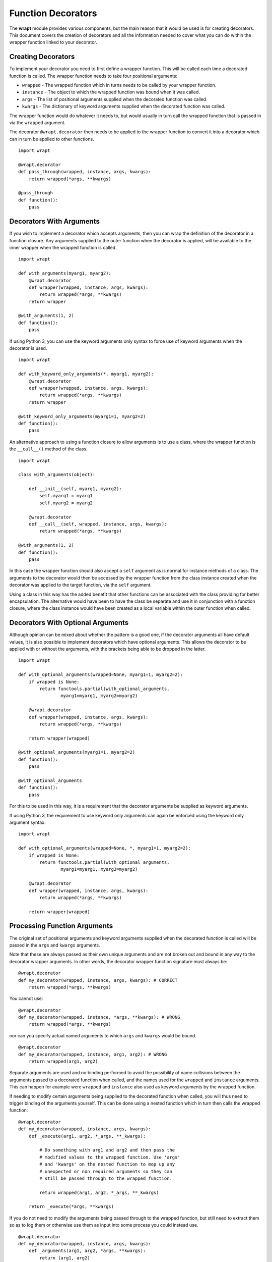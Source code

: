 Function Decorators
===================

The **wrapt** module provides various components, but the main reason that
it would be used is for creating decorators. This document covers the
creation of decorators and all the information needed to cover what you can
do within the wrapper function linked to your decorator.

Creating Decorators
-------------------

To implement your decorator you need to first define a wrapper function.
This will be called each time a decorated function is called. The wrapper
function needs to take four positional arguments:

* ``wrapped`` - The wrapped function which in turns needs to be called by your wrapper function.
* ``instance`` - The object to which the wrapped function was bound when it was called.
* ``args`` - The list of positional arguments supplied when the decorated function was called.
* ``kwargs`` - The dictionary of keyword arguments supplied when the decorated function was called.

The wrapper function would do whatever it needs to, but would usually in
turn call the wrapped function that is passed in via the ``wrapped``
argument.

The decorator ``@wrapt.decorator`` then needs to be applied to the wrapper
function to convert it into a decorator which can in turn be applied to
other functions.

::

    import wrapt

    @wrapt.decorator
    def pass_through(wrapped, instance, args, kwargs):
        return wrapped(*args, **kwargs)

    @pass_through
    def function():
        pass

Decorators With Arguments
-------------------------

If you wish to implement a decorator which accepts arguments, then you can
wrap the definition of the decorator in a function closure. Any arguments
supplied to the outer function when the decorator is applied, will be
available to the inner wrapper when the wrapped function is called.

::

    import wrapt

    def with_arguments(myarg1, myarg2):
        @wrapt.decorator
        def wrapper(wrapped, instance, args, kwargs):
            return wrapped(*args, **kwargs)
        return wrapper

    @with_arguments(1, 2)
    def function():
        pass

If using Python 3, you can use the keyword arguments only syntax to force
use of keyword arguments when the decorator is used.

::

    import wrapt

    def with_keyword_only_arguments(*, myarg1, myarg2):
        @wrapt.decorator
        def wrapper(wrapped, instance, args, kwargs):
            return wrapped(*args, **kwargs)
        return wrapper

    @with_keyword_only_arguments(myarg1=1, myarg2=2)
    def function():
        pass

An alternative approach to using a function closure to allow arguments is
to use a class, where the wrapper function is the ``__call__()`` method of
the class.

::

    import wrapt

    class with_arguments(object):

        def __init__(self, myarg1, myarg2):
            self.myarg1 = myarg1
            self.myarg2 = myarg2

        @wrapt.decorator
        def __call__(self, wrapped, instance, args, kwargs):
            return wrapped(*args, **kwargs)

    @with_arguments(1, 2)
    def function():
        pass

In this case the wrapper function should also accept a ``self`` argument as
is normal for instance methods of a class. The arguments to the decorator
would then be accessed by the wrapper function from the class instance
created when the decorator was applied to the target function, via the
``self`` argument.

Using a class in this way has the added benefit that other functions can be
associated with the class providing for better encapsulation. The
alternative would have been to have the class be separate and use it in
conjunction with a function closure, where the class instance would have
been created as a local variable within the outer function when called.

Decorators With Optional Arguments
----------------------------------

Although opinion can be mixed about whether the pattern is a good one, if
the decorator arguments all have default values, it is also possible to
implement decorators which have optional arguments. This allows the
decorator to be applied with or without the arguments, with the brackets
being able to be dropped in the latter.

::

    import wrapt

    def with_optional_arguments(wrapped=None, myarg1=1, myarg2=2):
        if wrapped is None:
            return functools.partial(with_optional_arguments,
                    myarg1=myarg1, myarg2=myarg2)

        @wrapt.decorator
        def wrapper(wrapped, instance, args, kwargs):
            return wrapped(*args, **kwargs)

        return wrapper(wrapped)

    @with_optional_arguments(myarg1=1, myarg2=2)
    def function():
        pass

    @with_optional_arguments
    def function():
        pass

For this to be used in this way, it is a requirement that the decorator
arguments be supplied as keyword arguments.

If using Python 3, the requirement to use keyword only arguments can again
be enforced using the keyword only argument syntax.

::

    import wrapt

    def with_optional_arguments(wrapped=None, *, myarg1=1, myarg2=2):
        if wrapped is None:
            return functools.partial(with_optional_arguments,
                    myarg1=myarg1, myarg2=myarg2)

        @wrapt.decorator
        def wrapper(wrapped, instance, args, kwargs):
            return wrapped(*args, **kwargs)

        return wrapper(wrapped)

Processing Function Arguments
-----------------------------

The original set of positional arguments and keyword arguments supplied when
the decorated function is called will be passed in the ``args`` and
``kwargs`` arguments.

Note that these are always passed as their own unique arguments and are not
broken out and bound in any way to the decorator wrapper arguments. In
other words, the decorator wrapper function signature must always be::

    @wrapt.decorator
    def my_decorator(wrapped, instance, args, kwargs): # CORRECT
        return wrapped(*args, **kwargs)

You cannot use::

    @wrapt.decorator
    def my_decorator(wrapped, instance, *args, **kwargs): # WRONG
        return wrapped(*args, **kwargs)

nor can you specify actual named arguments to which ``args`` and ``kwargs``
would be bound.

::

    @wrapt.decorator
    def my_decorator(wrapped, instance, arg1, arg2): # WRONG
        return wrapped(arg1, arg2)

Separate arguments are used and no binding performed to avoid the
possibility of name collisions between the arguments passed to a decorated
function when called, and the names used for the ``wrapped`` and
``instance`` arguments. This can happen for example were ``wrapped`` and
``instance`` also used as keyword arguments by the wrapped function.

If needing to modify certain arguments being supplied to the decorated
function when called, you will thus need to trigger binding of the
arguments yourself. This can be done using a nested function which in turn
then calls the wrapped function::

    @wrapt.decorator
    def my_decorator(wrapped, instance, args, kwargs):
        def _execute(arg1, arg2, *_args, **_kwargs):

            # Do something with arg1 and arg2 and then pass the
            # modified values to the wrapped function. Use 'args'
            # and 'kwargs' on the nested function to mop up any
            # unexpected or non required arguments so they can
            # still be passed through to the wrapped function.

            return wrapped(arg1, arg2, *_args, **_kwargs)

        return _execute(*args, **kwargs)

If you do not need to modify the arguments being passed through to the
wrapped function, but still need to extract them so as to log them or
otherwise use them as input into some process you could instead use.

::

    @wrapt.decorator
    def my_decorator(wrapped, instance, args, kwargs):
        def _arguments(arg1, arg2, *args, **kwargs):
            return (arg1, arg2)

        arg1, arg2 = _arguments(*args, **kwargs)

        # Do something with arg1 and arg2 but still pass through
        # the original arguments to the wrapped function.

        return wrapped(*args, **kwargs)

You should not simply attempt to extract positional arguments from ``args``
directly because this will fail if those positional arguments were actually
passed as keyword arguments, and so were passed in ``kwargs`` with ``args``
being an empty tuple.

Note that in either case, the argument names used in the decorated function
would need to match the names mapped by the wrapper function. This is a
restriction which would need to be documented for the specific decorator to
ensure that users do not use arbitrary argument names which do not match.

Enabling/Disabling Decorators
-----------------------------

A problem with using decorators is that once added into code, the actions
of the wrapper function cannot be readily disabled. The use of the decorator
would have to be removed from the code, or the specific wrapper function
implemented in such a way as to check itself a flag indicating whether it
should do what is required, or simply call the original wrapped function
without doing anything.

To make the task of enabling/disabling the actions of a wrapper function
easier, such functionality is built in to ``wrapt.decorator``. The
feature operates at a couple of levels, but in all cases, the ``enabled``
option is used to ``wrapt.decorator``. This must be supplied as a keyword
argument and cannot be supplied as a positional argument.

In the first way in which this enabling feature can work, if it is supplied
a boolean value, then it will immediately control whether a wrapper is
applied around the function that the decorator was in turn applied to.

In other words, where the ``enabled`` option was ``True``, then the
decorator will still be applied to the target function and will operate as
normal.

::

    ENABLED = True

    @wrapt.decorator(enabled=ENABLED)
    def pass_through(wrapped, instance, args, kwargs):
        return wrapped(*args, **kwargs)

    @pass_through
    def function():
        pass

    >>> type(function)
    <type 'FunctionWrapper'>

If however the ``enabled`` option was ``False``, then no wrapper is added
to the target function and the original function returned instead.

::

    ENABLED = False

    @wrapt.decorator(enabled=ENABLED)
    def pass_through(wrapped, instance, args, kwargs):
        return wrapped(*args, **kwargs)

    @pass_through
    def function():
        pass

    >>> type(function)
    <type 'function'>

In this scenario, as no wrapper is applied there is no runtime overhead
at the point of call when the decorator had been disabled. This therefore
provides a convenient way of globally disabling a specific decorator
without having to remove all uses of the decorator, or have a special
variant of the decorator function.

Dynamically Disabling Decorators
--------------------------------

Supplying a boolean value for the ``enabled`` option when defining a
decorator provides control over whether the decorator should be applied or
not. This is therefore a global switch and once disabled it cannot be
dynamically re-enabled at runtime while the process is executing.
Similarly, once enabled it cannot be disabled.

An alternative to suppling a literal boolean, is to provide a callable
for ``enabled`` which will yield a boolean value.

::

    def _enabled():
        return True

    @wrapt.decorator(enabled=_enabled)
    def pass_through(wrapped, instance, args, kwargs):
        return wrapped(*args, **kwargs)

When a callable function is supplied in this way, the callable will be
invoked each time the decorated function is called. If the callable returns
``True``, indicating that the decorator is active, the wrapper function
will then be called. If the callable returns ``False`` however, the wrapper
function will be bypassed and the original wrapped function called directly.

If ``enabled`` is not ``None``, nor a boolean, or a callable, then a
boolean check will be done on the object supplied instead. This allows one
to use a custom object which supports logical operations. If the custom
object evaluates as ``False`` the wrapper function will again be bypassed.

Function Argument Specifications
--------------------------------

To obtain the argument specification of a decorated function the standard
``getargspec()`` function from the ``inspect`` module can be used.

::

    @wrapt.decorator
    def my_decorator(wrapped, instance, args, kwargs):
        return wrapped(*args, **kwargs)

    @my_decorator
    def function(arg1, arg2):
        pass

    >>> print(inspect.getargspec(function))
    ArgSpec(args=['arg1', 'arg2'], varargs=None, keywords=None, defaults=None)

If using Python 3, the ``getfullargspec()`` or ``signature()`` functions
from the ``inspect`` module can also be used.

In other words, applying a decorator created using ``@wrapt.decorator`` to
a function is signature preserving and does not result in the loss of the
original argument specification as would occur when more simplistic
decorator patterns are used.

Wrapped Function Documentation
------------------------------

To obtain documentation for a decorated function which may be specified in
a documentation string of the original wrapped function, the standard
Python help system can be used.

::

    @wrapt.decorator
    def my_decorator(wrapped, instance, args, kwargs):
        return wrapped(*args, **kwargs)

    @my_decorator
    def function(arg1, arg2):
        """Function documentation."""
        pass

    >>> help(function)
    Help on function function in module __main__:

    function(arg1, arg2)
        Function documentation.

Just the documentation string itself can still be obtained by accessing the
``__doc__`` attribute of the decorated function.

::

    >>> print(function.__doc__)
    Function documentation.

Wrapped Function Source Code
----------------------------

To obtain the source code of a decorated function the standard
``getsource()`` function from the ``inspect`` module can be used.

::

    @wrapt.decorator
    def my_decorator(wrapped, instance, args, kwargs):
        return wrapped(*args, **kwargs)

    @my_decorator
    def function(arg1, arg2):
        pass

    >>> print(inspect.getsource(function))
    @my_decorator
    def function(arg1, arg2):
        pass

As with signatures, the use of the decorator does not prevent access to the
original source code for the wrapped function.

Signature Changing Decorators
-----------------------------

When using ``inspect.getargspec()`` the argument specification for the
original wrapped function is returned. If however the decorator is a
signature changing decorator, this is not going to be what is desired.

In this circumstance it is necessary to pass a dummy function to the
decorator via the optional ``adapter`` argument. When this is done, the
argument specification will be sourced from the prototype for this dummy
function.

::

    def _my_adapter_prototype(arg1, arg2): pass

    @wrapt.decorator(adapter=_my_adapter_prototype)
    def my_adapter(wrapped, instance, args, kwargs):
        """Adapter documentation."""

        def _execute(arg1, arg2, *_args, **_kwargs):

            # We actually multiply the first two arguments together
            # and pass that in as a single argument. The prototype
            # exposed by the decorator is thus different to that of
            # the wrapped function.

            return wrapped(arg1*arg2, *_args, **_kwargs)

        return _execute(*args, **kwargs)

    @my_adapter
    def function(arg):
        """Function documentation."""

        pass

    >>> help(function)
    Help on function function in module __main__:

    function(arg1, arg2)
        Function documentation.

As it would not be accidental that you applied such a signature changing
decorator to a function, it would normally be the case that such usage
would be explained within the documentation for the wrapped function. As
such, the documentation for the wrapped function is still what is used for
the ``__doc__`` string and what would appear when using the Python help
system. In the latter, the arguments required of the adapter would though
instead appear.

Decorating Functions
--------------------

When applying a decorator to a normal function, the ``instance`` argument
would always be ``None``.

::

    @wrapt.decorator
    def pass_through(wrapped, instance, args, kwargs):
        return wrapped(*args, **kwargs)

    @pass_through
    def function(arg1, arg2):
        pass

    function(1, 2)

Decorating Instance Methods
---------------------------

When applying a decorator to an instance method, the ``instance`` argument
will be the instance of the class on which the instance method is called.
That is, it would be the same as ``self`` passed as the first argument to
the actual instance method.

::

    @wrapt.decorator
    def pass_through(wrapped, instance, args, kwargs):
        return wrapped(*args, **kwargs)

    class Class(object):

        @pass_through
        def function_im(self, arg1, arg2):
            pass

    c = Class()

    c.function_im(1, 2)

    Class.function_im(c, 1, 2)

Note that the ``self`` argument is only passed via ``instance``, it is not
passed as part of ``args``. Only the arguments following on from the ``self``
argument will be a part of args.

When calling the wrapped function in the decorator wrapper function, the
``instance`` should never be passed explicitly though. This is because the
instance is already bound to ``wrapped`` and will be passed automatically
as the first argument to the original wrapped function.

This is even the situation where the instance method was called via the
class type and the ``self`` pointer passed explicitly. This is the case
as the decorator identifies this specific case and adjusts ``instance``
and ``args`` so that the decorator wrapper function does not see it as
being any different to where it was called directly on the instance.

Decorating Class Methods
------------------------

When applying a decorator to a class method, the ``instance`` argument will
be the class type on which the class method is called. That is, it would be
the same as ``cls`` passed as the first argument to the actual class
method.

::

    @wrapt.decorator
    def pass_through(wrapped, instance, args, kwargs):
        return wrapped(*args, **kwargs)

    class Class(object):

        @pass_through
        @classmethod
        def function_cm(cls, arg1, arg2):
            pass

    Class.function_cm(1, 2)

Note that the ``cls`` argument is only passed via ``instance``, it is not
passed as part of ``args``. Only the arguments following on from the ``cls``
argument will be a part of args.

When calling the wrapped function in the decorator wrapper function, the
``instance`` should never be passed explicitly though. This is because the
instance is already bound to ``wrapped`` and will be passed automatically
as the first argument to the original wrapped function.

Note that due to a bug in Python ``classmethod.__get__()``, whereby it does
not apply the descriptor protocol to the function wrapped by ``@classmethod``,
the above only applies where the decorator wraps the ``@classmethod``
decorator. If the decorator is placed inside of the ``@classmethod``
decorator, then ``instance`` will be ``None`` and the decorator wrapper
function will see the call as being the same as a normal function. As a
result, always place any decorator outside of the ``@classmethod``
decorator. Hopefully this issue in Python can be addressed in a future
Python version.

Decorating Static Methods
-------------------------

When applying a decorator to a static method, the ``instance`` argument
will be ``None``. In other words, the decorator wrapper function will not
be able to distinguish a call to a static method from a normal function.

::

    @wrapt.decorator
    def pass_through(wrapped, instance, args, kwargs):
        return wrapped(*args, **kwargs)

    class Class(object):

        @pass_through
        @staticmethod
        def function_sm(arg1, arg2):
            pass

    Class.function_sm(1, 2)

Decorating Classes
------------------

When applying a decorator to a class, the ``instance`` argument will be
``None``. In order to distinguish this case from a normal function call,
``inspect.isclass()`` should be used on ``wrapped`` to determine if it
is a class type.

::

    @wrapt.decorator
    def pass_through(wrapped, instance, args, kwargs):
        return wrapped(*args, **kwargs)

    @pass_through
    class Class(object):
        pass

    c = Class()

Do note that whenever decorating a class, as you are replacing the aliased
name for the class with a wrapper, it will complicate use of the class in
cases where the original type is required.

In particular, if using ``super()``, it is necessary to supply the original
type and the wrapper cannot be used. It will therefore be necessary to use
the ``__wrapped__`` attribute to get access to the original type, as in:

::

    @pass_through
    class Class(BaseClass):
        def __init__(self):
            super(Class.__wrapped__, self).__init__()

In this case one could also use:

::

    @pass_through
    class Class(BaseClass):
        def __init__(self):
            BaseClass.__init__(self)

but in general, use of ``super()`` in conjunction with the ``__wrapped__``
attribute to get access to the original type is still recommended.

If using Python 3, the issue can be avoided by simply using the new magic
``super()`` calling convention whereby the type and ``self`` argument are
not required.

::

    @pass_through
    class Class(BaseClass):
        def __init__(self):
            super().__init__()

The need for the new magic ``super()`` in Python 3 was actually in part
driven by this specific case where the class type can have a decorator
applied.

Universal Decorators
--------------------

A universal decorator is one that can be applied to different types of
functions and can adjust automatically based on what is being decorated.

For example, the decorator may be able to be used on both a normal
function and an instance method, thereby avoiding the need to create two
separate decorators to be used in each case.

A universal decorator can be created by observing what has been stated
above in relation to the expected values/types for ``wrapped`` and
``instance`` passed to the decorator wrapper function.

These rules can be summarised by the following.

::

    import inspect

    @wrapt.decorator
    def universal(wrapped, instance, args, kwargs):
        if instance is None:
            if inspect.isclass(wrapped):
                # Decorator was applied to a class.
                return wrapped(*args, **kwargs)
            else:
                # Decorator was applied to a function or staticmethod.
                return wrapped(*args, **kwargs)
        else:
            if inspect.isclass(instance):
                # Decorator was applied to a classmethod.
                return wrapped(*args, **kwargs)
            else:
                # Decorator was applied to an instancemethod.
                return wrapped(*args, **kwargs)

To be truly robust, if a universal decorator is being applied in a
scenario it does not support, it should raise a runtime exception
at the point it is called.
